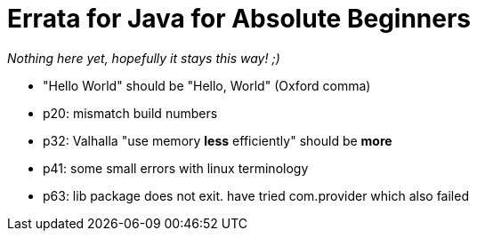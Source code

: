 = Errata for Java for Absolute Beginners


_Nothing here yet, hopefully it stays this way! ;)_

* "Hello World" should be "Hello, World" (Oxford comma)
* p20: mismatch build numbers
* p32: Valhalla "use memory *less* efficiently" should be *more*
* p41: some small errors with linux terminology
* p63: lib package does not exit. have tried com.provider which also failed

